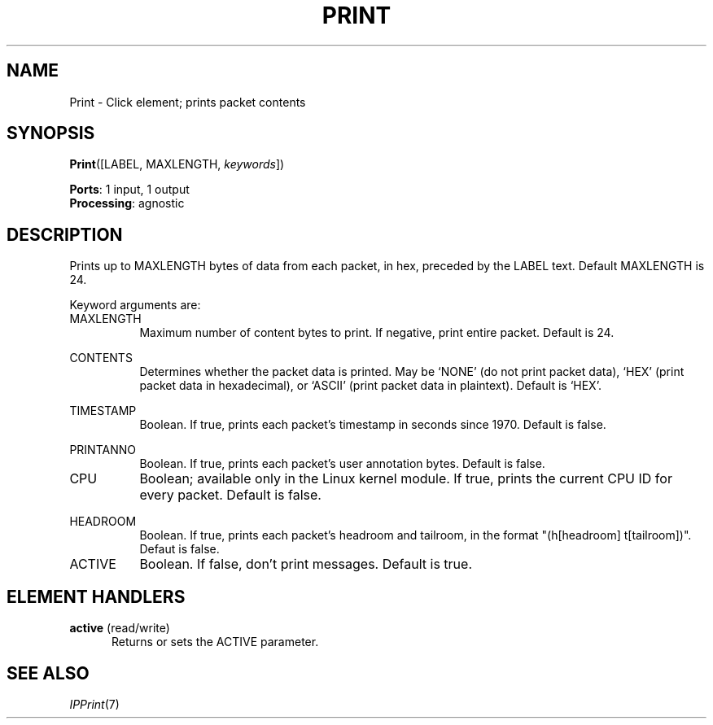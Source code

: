 .\" -*- mode: nroff -*-
.\" Generated by 'click-elem2man' from '../elements/standard/print.hh:7'
.de M
.IR "\\$1" "(\\$2)\\$3"
..
.de RM
.RI "\\$1" "\\$2" "(\\$3)\\$4"
..
.TH "PRINT" 7click "12/Oct/2017" "Click"
.SH "NAME"
Print \- Click element;
prints packet contents
.SH "SYNOPSIS"
\fBPrint\fR([LABEL, MAXLENGTH, \fIkeywords\fR])

\fBPorts\fR: 1 input, 1 output
.br
\fBProcessing\fR: agnostic
.br
.SH "DESCRIPTION"
Prints up to MAXLENGTH bytes of data from each packet, in hex, preceded by the
LABEL text. Default MAXLENGTH is 24.
.PP
Keyword arguments are:
.PP


.IP "MAXLENGTH" 8
Maximum number of content bytes to print. If negative, print entire
packet. Default is 24.
.IP "" 8
.IP "CONTENTS" 8
Determines whether the packet data is printed.  May be `NONE' (do not print
packet data), `HEX' (print packet data in hexadecimal), or `ASCII' (print
packet data in plaintext).  Default is `HEX'.
.IP "" 8
.IP "TIMESTAMP" 8
Boolean.  If true, prints each packet's timestamp in seconds since
1970.  Default is false.
.IP "" 8
.IP "PRINTANNO" 8
Boolean.  If true, prints each packet's user annotation bytes.  Default is
false.
.IP "" 8
.IP "CPU" 8
Boolean; available only in the Linux kernel module.  If true, prints the
current CPU ID for every packet.  Default is false.
.IP "" 8
.IP "HEADROOM" 8
Boolean.  If true, prints each packet's headroom and tailroom, in the format
"(h[headroom] t[tailroom])".  Defaut is false.
.IP "" 8
.IP "ACTIVE" 8
Boolean.  If false, don't print messages.  Default is true.
.IP "" 8
.PP

.SH "ELEMENT HANDLERS"



.IP "\fBactive\fR (read/write)" 5
Returns or sets the ACTIVE parameter.
.IP "" 5
.PP

.SH "SEE ALSO"
.M IPPrint 7

